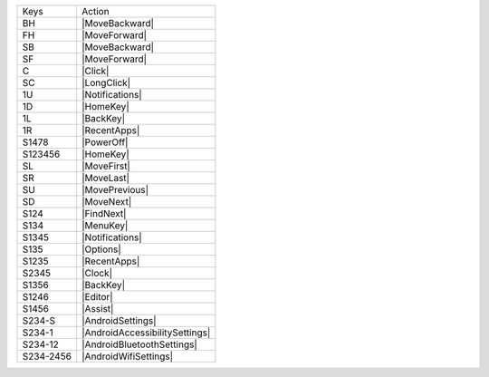 =========  ==============================
Keys       Action
---------  ------------------------------
BH         |MoveBackward|
FH         |MoveForward|
SB         |MoveBackward|
SF         |MoveForward|
C          |Click|
SC         |LongClick|
1U         |Notifications|
1D         |HomeKey|
1L         |BackKey|
1R         |RecentApps|
S1478      |PowerOff|
S123456    |HomeKey|
SL         |MoveFirst|
SR         |MoveLast|
SU         |MovePrevious|
SD         |MoveNext|
S124       |FindNext|
S134       |MenuKey|
S1345      |Notifications|
S135       |Options|
S1235      |RecentApps|
S2345      |Clock|
S1356      |BackKey|
S1246      |Editor|
S1456      |Assist|
S234-S     |AndroidSettings|
S234-1     |AndroidAccessibilitySettings|
S234-12    |AndroidBluetoothSettings|
S234-2456  |AndroidWifiSettings|
=========  ==============================
